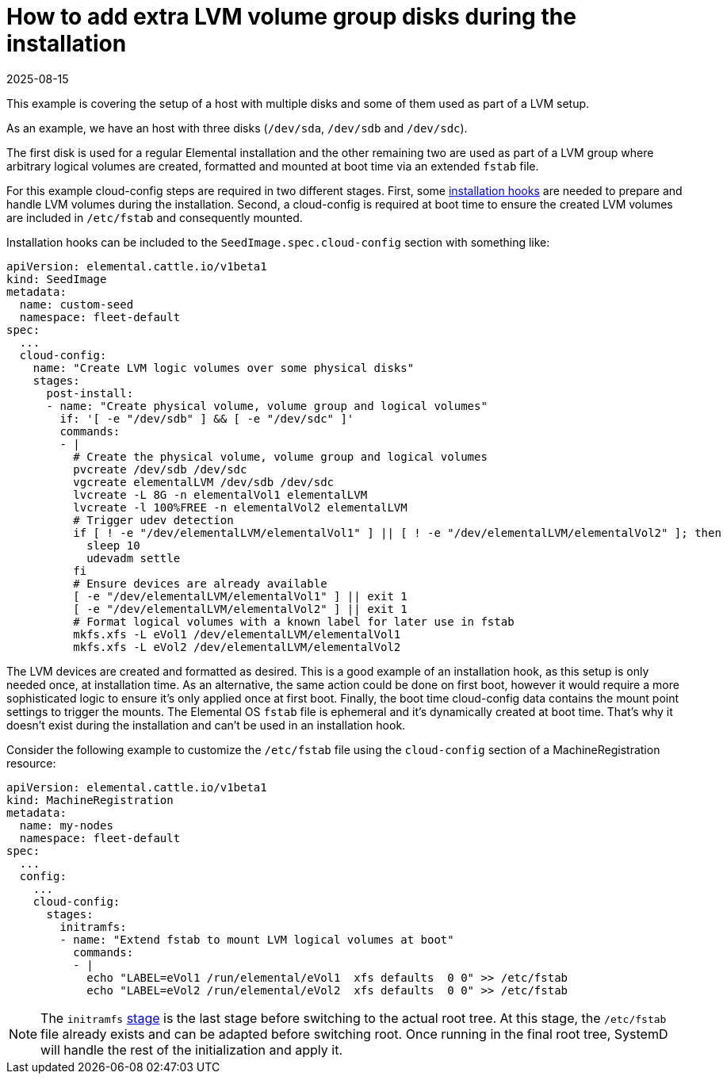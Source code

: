= How to add extra LVM volume group disks during the installation
:revdate: 2025-08-15
:page-revdate: {revdate}

This example is covering the setup of a host with multiple disks and some of them used as part of a LVM setup.

As an example, we have an host with three disks (`/dev/sda`, `/dev/sdb` and `/dev/sdc`). 

The first disk is used for a regular Elemental installation and the other remaining two are used as part of a LVM group where arbitrary logical volumes are created, formatted and mounted at boot time via an extended `fstab` file.

For this example cloud-config steps are required in two different stages. First, some xref:cloud-config-reference.adoc#_elemental_client_cloud_config_hooks[installation hooks] are needed to prepare and handle LVM volumes during the installation. Second, a cloud-config is required at boot time to ensure the created LVM volumes are included in `/etc/fstab` and consequently mounted.

Installation hooks can be included to the `SeedImage.spec.cloud-config` section with something like:

[,yaml]
----
apiVersion: elemental.cattle.io/v1beta1
kind: SeedImage
metadata:
  name: custom-seed
  namespace: fleet-default
spec:
  ...
  cloud-config:
    name: "Create LVM logic volumes over some physical disks"
    stages:
      post-install:
      - name: "Create physical volume, volume group and logical volumes"
        if: '[ -e "/dev/sdb" ] && [ -e "/dev/sdc" ]'
        commands:
        - | 
          # Create the physical volume, volume group and logical volumes
          pvcreate /dev/sdb /dev/sdc
          vgcreate elementalLVM /dev/sdb /dev/sdc
          lvcreate -L 8G -n elementalVol1 elementalLVM
          lvcreate -l 100%FREE -n elementalVol2 elementalLVM
          # Trigger udev detection
          if [ ! -e "/dev/elementalLVM/elementalVol1" ] || [ ! -e "/dev/elementalLVM/elementalVol2" ]; then
            sleep 10
            udevadm settle
          fi
          # Ensure devices are already available
          [ -e "/dev/elementalLVM/elementalVol1" ] || exit 1
          [ -e "/dev/elementalLVM/elementalVol2" ] || exit 1
          # Format logical volumes with a known label for later use in fstab
          mkfs.xfs -L eVol1 /dev/elementalLVM/elementalVol1
          mkfs.xfs -L eVol2 /dev/elementalLVM/elementalVol2
----

The LVM devices are created and formatted as desired. This is a good example of an installation hook, as this setup is only needed once, at installation time. As an alternative, the same action could be done on first boot, however it would require a more sophisticated logic to ensure it's only applied once at first boot. Finally, the boot time cloud-config data contains the mount point settings to trigger the mounts. The Elemental OS `fstab` file is ephemeral and it's dynamically created at boot time. That's why it doesn't exist during the installation and can't be used in an installation hook.

Consider the following example to customize the `/etc/fstab` file using the `cloud-config` section of a MachineRegistration resource:

[,yaml]
----
apiVersion: elemental.cattle.io/v1beta1
kind: MachineRegistration
metadata:
  name: my-nodes
  namespace: fleet-default
spec:
  ...
  config:
    ...
    cloud-config:
      stages:
        initramfs:
        - name: "Extend fstab to mount LVM logical volumes at boot"
          commands:
          - |
            echo "LABEL=eVol1 /run/elemental/eVol1  xfs defaults  0 0" >> /etc/fstab
            echo "LABEL=eVol2 /run/elemental/eVol2  xfs defaults  0 0" >> /etc/fstab
----

[NOTE]
====
The `initramfs` xref:cloud-config-reference.adoc[stage] is the last stage before switching to the actual root tree. At this stage, the `/etc/fstab` file already exists and can be adapted before switching root. Once running in the final root tree, SystemD will handle the rest of the initialization and apply it.
====